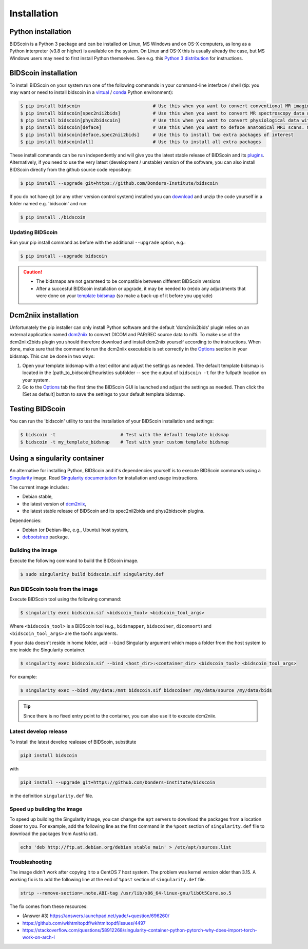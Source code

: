 Installation
============

Python installation
-------------------

BIDScoin is a Python 3 package and can be installed on Linux, MS Windows and on OS-X computers, as long as a Python interpreter (v3.8 or higher) is available on the system. On Linux and OS-X this is usually already the case, but MS Windows users may need to first install Python themselves. See e.g. this `Python 3 distribution <https://docs.anaconda.com/anaconda/install/windows/>`__ for instructions.

BIDScoin installation
---------------------

To install BIDScoin on your system run one of the following commands in your command-line interface / shell (tip: you may want or need to install bidscoin in a `virtual`_ / `conda`_ Python environment):

.. code-block:: console

   $ pip install bidscoin                           # Use this when you want to convert conventional MR imaging data with the dcm2niix2bids plugin
   $ pip install bidscoin[spec2nii2bids]            # Use this when you want to convert MR spectroscopy data with the spec2nii2bids plugin
   $ pip install bidscoin[phys2bidscoin]            # Use this when you want to convert physiological data with the phys2bidscoin plugin -- EXPERIMENTAL!
   $ pip install bidscoin[deface]                   # Use this when you want to deface anatomical MRI scans. NB: Requires FSL to be installed on your system
   $ pip install bidscoin[deface,spec2nii2bids]     # Use this to install two extra packages of interest
   $ pip install bidscoin[all]                      # Use this to install all extra packages

These install commands can be run independently and will give you the latest stable release of BIDScoin and its `plugins <options.html#dcm2niix2bids-plugin>`__. Alternatively, if you need to use the very latest (development / unstable) version of the software, you can also install BIDScoin directly from the github source code repository:

.. code-block:: console

   $ pip install --upgrade git+https://github.com/Donders-Institute/bidscoin

If you do not have git (or any other version control system) installed you can `download`_ and unzip the code yourself in a folder named e.g. 'bidscoin' and run:

.. code-block:: console

   $ pip install ./bidscoin

Updating BIDScoin
^^^^^^^^^^^^^^^^^

Run your pip install command as before with the additional ``--upgrade`` option, e.g.:

.. code-block:: console

   $ pip install --upgrade bidscoin

.. caution::
   - The bidsmaps are not garanteed to be compatible between different BIDScoin versions
   - After a succesful BIDScoin installation or upgrade, it may be needed to (re)do any adjustments that were done on your `template bidsmap <advanced.html#customized-template-bidsmap>`__ (so make a back-up of it before you upgrade)

.. _Options: options.html
.. _virtual: https://docs.python.org/3.6/tutorial/venv.html
.. _conda: https://conda.io/docs/user-guide/tasks/manage-environments.html
.. _download: https://github.com/Donders-Institute/bidscoin

Dcm2niix installation
---------------------

Unfortunately the pip installer can only install Python software and the default 'dcm2niix2bids' plugin relies on an external application named `dcm2niix <https://www.nitrc.org/plugins/mwiki/index.php/dcm2nii:MainPage>`__ to convert DICOM and PAR/REC source data to nifti. To make use of the dcm2niix2bids plugin you should therefore download and install dcm2niix yourself according to the instructions. When done, make sure that the command to run the dcm2niix executable is set correctly in the `Options`_ section in your bidsmap. This can be done in two ways:

1. Open your template bidsmap with a text editor and adjust the settings as needed. The default template bidsmap is located in the [path_to_bidscoin]/heuristics subfolder -- see the output of ``bidscoin -t`` for the fullpath location on your system.
2. Go to the `Options`_ tab the first time the BIDScoin GUI is launched and adjust the settings as needed. Then click the [Set as default] button to save the settings to your default template bidsmap.

Testing BIDScoin
----------------

You can run the 'bidscoin' utility to test the installation of your BIDScoin installation and settings:

.. code-block:: console

   $ bidscoin -t                        # Test with the default template bidsmap
   $ bidscoin -t my_template_bidsmap    # Test with your custom template bidsmap

Using a singularity container
-----------------------------

An alternative for installing Python, BIDScoin and it's dependencies yourself is to execute BIDScoin commands using a `Singularity <https://singularity.hpcng.org/>`__ image. Read `Singularity documentation <https://singularity.hpcng.org/user-docs/master/>`__ for installation and usage instructions.

The current image includes:

* Debian stable,
* the latest version of `dcm2niix <https://www.nitrc.org/plugins/mwiki/index.php/dcm2nii:MainPage>`__,
* the latest stable release of BIDScoin and its spec2nii2bids and phys2bidscoin plugins.

Dependencies:

* Debian (or Debian-like, e.g., Ubuntu) host system,
* `debootstrap <https://packages.debian.org/bullseye/debootstrap>`__ package.

Building the image
^^^^^^^^^^^^^^^^^^

Execute the following command to build the BIDScoin image.

.. code-block:: console

   $ sudo singularity build bidscoin.sif singularity.def

Run BIDScoin tools from the image
^^^^^^^^^^^^^^^^^^^^^^^^^^^^^^^^^

Execute BIDScoin tool using the following command:

.. code-block:: console

   $ singularity exec bidscoin.sif <bidscoin_tool> <bidscoin_tool_args>

Where ``<bidscoin_tool>`` is a BIDScoin tool (e.g., ``bidsmapper``, ``bidscoiner``, ``dicomsort``) and ``<bidscoin_tool_args>`` are the tool's arguments.

If your data doesn't reside in home folder, add ``--bind`` Singularity argument which maps a folder from the host system to one inside the Singularity container.

.. code-block:: console

   $ singularity exec bidscoin.sif --bind <host_dir>:<container_dir> <bidscoin_tool> <bidscoin_tool_args>

For example:

.. code-block:: console

   $ singularity exec --bind /my/data:/mnt bidscoin.sif bidscoiner /my/data/source /my/data/bids

.. tip::

   Since there is no fixed entry point to the container, you can also use it to execute dcm2niix.

Latest develop release
^^^^^^^^^^^^^^^^^^^^^^

To install the latest develop realease of BIDScoin, substitute

.. code-block:: console

   pip3 install bidscoin

with

.. code-block:: console

   pip3 install --upgrade git+https://github.com/Donders-Institute/bidscoin

in the definition ``singularity.def`` file.

Speed up building the image
^^^^^^^^^^^^^^^^^^^^^^^^^^^

To speed up building the Singularity image, you can change the ``apt`` servers to download the packages from a location closer to you. For example, add the following line as the first command in the ``%post`` section of  ``singularity.def`` file to download the packages from Austria (`at`).

.. code-block:: console

   echo 'deb http://ftp.at.debian.org/debian stable main' > /etc/apt/sources.list

Troubleshooting
^^^^^^^^^^^^^^^

The image didn't work after copying it to a CentOS 7 host system. The problem was kernel version older than 3.15. A working fix is to add the following line at the end of ``%post`` section of  ``singularity.def`` file.

.. code-block:: console

   strip --remove-section=.note.ABI-tag /usr/lib/x86_64-linux-gnu/libQt5Core.so.5

The fix comes from these resources:

* (Answer #3) https://answers.launchpad.net/yade/+question/696260/
* https://github.com/wkhtmltopdf/wkhtmltopdf/issues/4497
* https://stackoverflow.com/questions/58912268/singularity-container-python-pytorch-why-does-import-torch-work-on-arch-l

